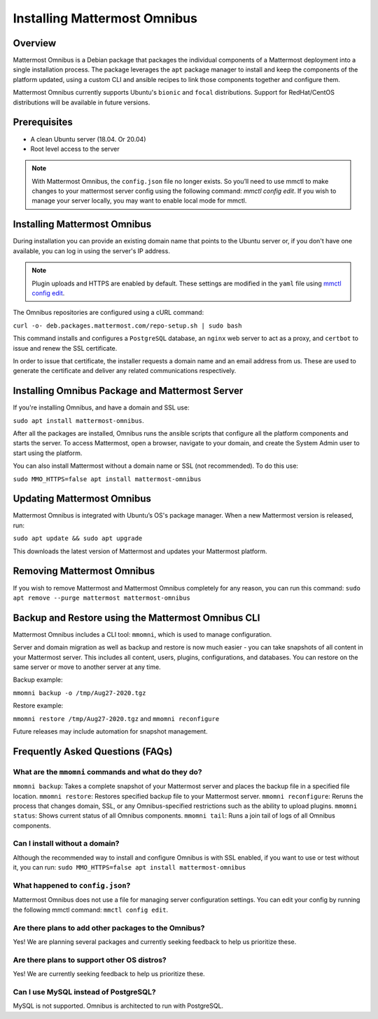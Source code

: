 Installing Mattermost Omnibus
============================

Overview
---------

Mattermost Omnibus is a Debian package that packages the individual components of a Mattermost deployment into a single installation process. The package leverages the ``apt`` package manager to install and keep the components of the platform updated, using a custom CLI and ansible recipes to link those components together and configure them.

Mattermost Omnibus currently supports Ubuntu's ``bionic`` and ``focal`` distributions. Support for RedHat/CentOS distributions will be available in future versions. 

Prerequisites
-------------

- A clean Ubuntu server (18.04. Or 20.04)
- Root level access to the server

.. note:: 

  With Mattermost Omnibus, the ``config.json`` file no longer exists. So you’ll need to use mmctl to make changes to your mattermost server config using the following command: `mmctl config edit`. If you wish to manage your server locally, you may want to enable local mode for mmctl.

Installing Mattermost Omnibus
------------------------------

During installation you can provide an existing domain name that points to the Ubuntu server or, if you don't have one available, you can log in using the server's IP address.

.. note::
  Plugin uploads and HTTPS are enabled by default. These settings are modified in the ``yaml`` file using `mmctl config edit <https://docs.mattermost.com/administration/mmctl-cli-tool.html#mmctl-config-edit>`__. 

The Omnibus repositories are configured using a cURL command: 

``curl -o- deb.packages.mattermost.com/repo-setup.sh | sudo bash``

This command installs and configures a ``PostgreSQL`` database, an ``nginx`` web server to act as a proxy, and ``certbot`` to issue and renew the SSL certificate. 

In order to issue that certificate, the installer requests a domain name and an email address from us. These are used to generate the certificate and deliver any related communications respectively.

Installing Omnibus Package and Mattermost Server
------------------------------------------------

If you're installing Omnibus, and have a domain and SSL use: 

``sudo apt install mattermost-omnibus``.

After all the packages are installed, Omnibus runs the ansible scripts that configure all the platform components and starts the server. To access Mattermost, open a browser, navigate to your domain, and create the System Admin user to start using the platform. 

You can also install Mattermost without a domain name or SSL (not recommended). To do this use: 

``sudo MMO_HTTPS=false apt install mattermost-omnibus``

Updating Mattermost Omnibus
-----------------------------

Mattermost Omnibus is integrated with Ubuntu’s OS's package manager. When a new Mattermost version is released, run:

``sudo apt update && sudo apt upgrade``

This downloads the latest version of Mattermost and updates your Mattermost platform. 

Removing Mattermost Omnibus
---------------------------

If you wish to remove Mattermost and Mattermost Omnibus completely for any reason, you can run this command: ``sudo apt remove --purge mattermost mattermost-omnibus``

Backup and Restore using the Mattermost Omnibus CLI
--------------------------------------------------

Mattermost Omnibus includes a CLI tool: ``mmomni``, which is used to manage configuration. 

Server and domain migration as well as backup and restore is now much easier - you can take snapshots of all content in your Mattermost server. This includes all content, users, plugins, configurations, and databases. You can restore on the same server or move to another server at any time.

Backup example:

``mmomni backup -o /tmp/Aug27-2020.tgz``

Restore example:

``mmomni restore /tmp/Aug27-2020.tgz`` and ``mmomni reconfigure``

Future releases may include automation for snapshot management.

Frequently Asked Questions (FAQs)
----------------------------------

What are the ``mmomni`` commands and what do they do?
^^^^^^^^^^^^^^^^^^^^^^^^^^^^^^^^^^^^^^^^^^^^^^^^^^^^^^

``mmomni backup``: Takes a complete snapshot of your Mattermost server and places the backup file in a specified file location.
``mmomni restore``: Restores specified backup file to your Mattermost server.
``mmomni reconfigure``: Reruns the process that changes domain, SSL, or any Omnibus-specified restrictions such as the ability to upload plugins.
``mmomni status``: Shows current status of all Omnibus components.
``mmomni tail``: Runs a join tail of logs of all Omnibus components.

Can I install without a domain?
^^^^^^^^^^^^^^^^^^^^^^^^^^^^^^^^

Although the recommended way to install and configure Omnibus is with SSL enabled, if you want to use or test without it, you can run: 
``sudo MMO_HTTPS=false apt install mattermost-omnibus``

What happened to ``config.json``?
^^^^^^^^^^^^^^^^^^^^^^^^^^^^^^^^^^

Mattermost Omnibus does not use a file for managing server configuration settings. You can edit your config by running the following mmctl command: ``mmctl config edit``.

Are there plans to add other packages to the Omnibus?
^^^^^^^^^^^^^^^^^^^^^^^^^^^^^^^^^^^^^^^^^^^^^^^^^^^^^

Yes! We are planning several packages and currently seeking feedback to help us prioritize these.

Are there plans to support other OS distros?
^^^^^^^^^^^^^^^^^^^^^^^^^^^^^^^^^^^^^^^^^^^^^

Yes! We are currently seeking feedback to help us prioritize these.

Can I use MySQL instead of PostgreSQL?
^^^^^^^^^^^^^^^^^^^^^^^^^^^^^^^^^^^^^^^

MySQL is not supported. Omnibus is architected to run with PostgreSQL.
